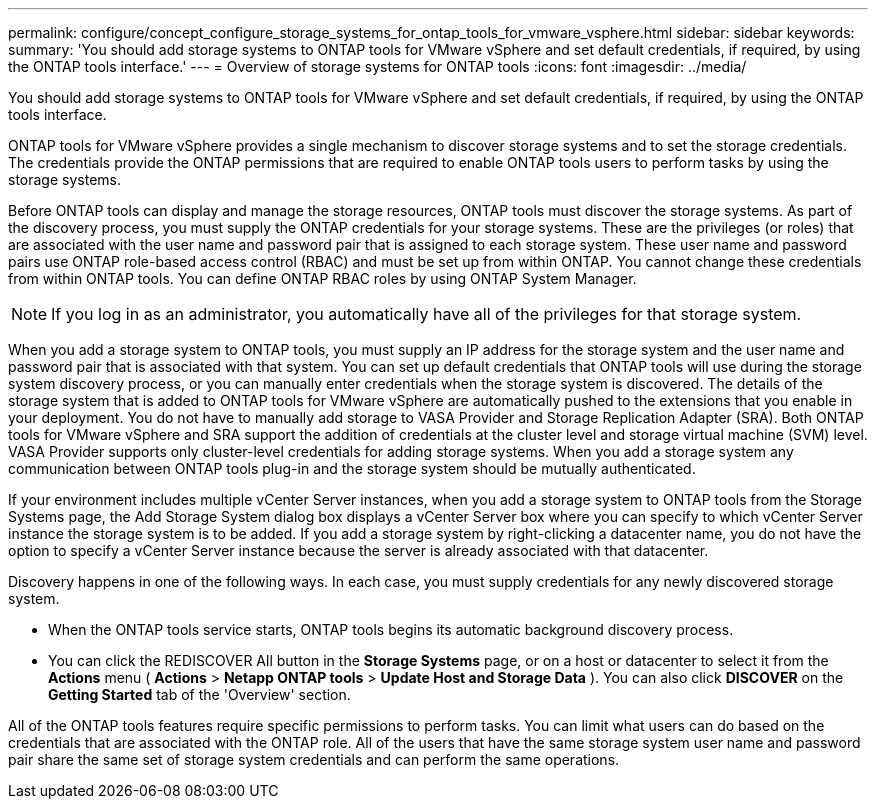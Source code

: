 ---
permalink: configure/concept_configure_storage_systems_for_ontap_tools_for_vmware_vsphere.html
sidebar: sidebar
keywords:
summary: 'You should add storage systems to ONTAP tools for VMware vSphere and set default credentials, if required, by using the ONTAP tools interface.'
---
= Overview of storage systems for ONTAP tools
:icons: font
:imagesdir: ../media/

[.lead]
You should add storage systems to ONTAP tools for VMware vSphere and set default credentials, if required, by using the ONTAP tools interface.

ONTAP tools for VMware vSphere provides a single mechanism to discover storage systems and to set the storage credentials. The credentials provide the ONTAP permissions that are required to enable ONTAP tools users to perform tasks by using the storage systems.

Before ONTAP tools can display and manage the storage resources, ONTAP tools must discover the storage systems. As part of the discovery process, you must supply the ONTAP credentials for your storage systems. These are the privileges (or roles) that are associated with the user name and password pair that is assigned to each storage system. These user name and password pairs use ONTAP role-based access control (RBAC) and must be set up from within ONTAP. You cannot change these credentials from within ONTAP tools. You can define ONTAP RBAC roles by using ONTAP System Manager.

NOTE:  If you log in as an administrator, you automatically have all of the privileges for that storage system.

When you add a storage system to ONTAP tools, you must supply an IP address for the storage system and the user name and password pair that is associated with that system. You can set up default credentials that ONTAP tools will use during the storage system discovery process, or you can manually enter credentials when the storage system is discovered. The details of the storage system that is added to ONTAP tools for VMware vSphere are automatically pushed to the extensions that you enable in your deployment. You do not have to manually add storage to VASA Provider and Storage Replication Adapter (SRA). Both ONTAP tools for VMware vSphere and SRA support the addition of credentials at the cluster level and storage virtual machine (SVM) level. VASA Provider supports only cluster-level credentials for adding storage systems. When you add a storage system any communication between ONTAP tools plug-in and the storage system should be mutually authenticated.

If your environment includes multiple vCenter Server instances, when you add a storage system to ONTAP tools from the Storage Systems page, the Add Storage System dialog box displays a vCenter Server box where you can specify to which vCenter Server instance the storage system is to be added. If you add a storage system by right-clicking a datacenter name, you do not have the option to specify a vCenter Server instance because the server is already associated with that datacenter.

Discovery happens in one of the following ways. In each case, you must supply credentials for any newly discovered storage system.

*  When the ONTAP tools service starts, ONTAP tools begins its automatic background discovery process.
* You can click the REDISCOVER All button in the *Storage Systems* page, or on a host or datacenter to select it from the *Actions* menu ( *Actions* > *Netapp ONTAP tools* > *Update Host and Storage Data* ). You can also click *DISCOVER* on the *Getting Started* tab of the 'Overview' section.

All of the ONTAP tools features require specific permissions to perform tasks. You can limit what users can do based on the credentials that are associated with the ONTAP role. All of the users that have the same storage system user name and password pair share the same set of storage system credentials and can perform the same operations.
